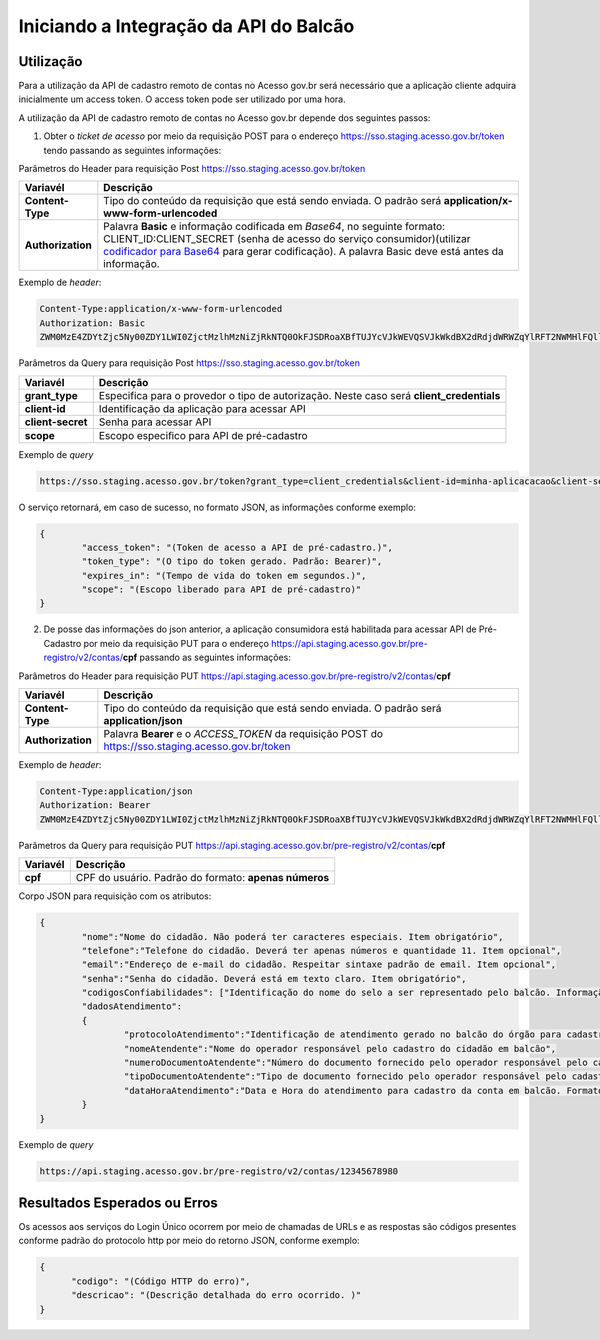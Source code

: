 ﻿Iniciando a Integração da API do Balcão
=======================================

Utilização
----------

Para a utilização da API de cadastro remoto de contas no Acesso gov.br será necessário que a aplicação cliente adquira inicialmente um access token. O access token pode ser utilizado por uma hora.

A utilização da API de cadastro remoto de contas no Acesso gov.br depende dos seguintes passos:

1. Obter o *ticket de acesso* por meio da requisição POST para o endereço https://sso.staging.acesso.gov.br/token tendo passando as seguintes informações:

Parâmetros do Header para requisição Post https://sso.staging.acesso.gov.br/token

=================  ======================================================================
**Variavél**  	   **Descrição**
-----------------  ----------------------------------------------------------------------
**Content-Type**   Tipo do conteúdo da requisição que está sendo enviada. O padrão será **application/x-www-form-urlencoded**
**Authorization**  Palavra **Basic** e informação codificada em *Base64*, no seguinte formato: CLIENT_ID:CLIENT_SECRET (senha de acesso do serviço consumidor)(utilizar `codificador para Base64`_ |site externo|  para gerar codificação). A palavra Basic deve está antes da informação. 
=================  ======================================================================
	
Exemplo de *header*:

.. code-block:: console

	Content-Type:application/x-www-form-urlencoded
	Authorization: Basic											
	ZWM0MzE4ZDYtZjc5Ny00ZDY1LWI0ZjctMzlhMzNiZjRkNTQ0OkFJSDRoaXBfTUJYcVJkWEVQSVJkWkdBX2dRdjdWRWZqYlRFT2NWMHlFQll4aE1iYUJzS0xwSzRzdUVkSU5FcS1kNzlyYWpaZ3I0SGJuVUM2WlRXV1lJOA==

Parâmetros da Query para requisição Post https://sso.staging.acesso.gov.br/token
	
==========================  ======================================================================
**Variavél**  	            **Descrição**
--------------------------  ----------------------------------------------------------------------
**grant_type**              Especifica para o provedor o tipo de autorização. Neste caso será **client_credentials**
**client-id**               Identificação da aplicação para acessar API
**client-secret**           Senha para acessar API
**scope**                   Escopo especiﬁco para API de pré-cadastro
==========================  ======================================================================

Exemplo de *query*

.. code-block:: console

	https://sso.staging.acesso.gov.br/token?grant_type=client_credentials&client-id=minha-aplicacacao&client-secret=123456&scope=sistema_govbr_preregistro_balcao_XXX	

O serviço retornará, em caso de sucesso, no formato JSON, as informações conforme exemplo:

.. code-block:: JSON

	{ 
		"access_token": "(Token de acesso a API de pré-cadastro.)", 
		"token_type": "(O tipo do token gerado. Padrão: Bearer)", 
		"expires_in": "(Tempo de vida do token em segundos.)",
		"scope": "(Escopo liberado para API de pré-cadastro)"
	} 

2. De posse das informações do json anterior, a aplicação consumidora está habilitada para acessar API de Pré-Cadastro por meio da requisição PUT para o endereço https://api.staging.acesso.gov.br/pre-registro/v2/contas/**cpf** passando as seguintes informações: 

Parâmetros do Header para requisição PUT https://api.staging.acesso.gov.br/pre-registro/v2/contas/**cpf**

=================  ======================================================================
**Variavél**  	   **Descrição**
-----------------  ----------------------------------------------------------------------
**Content-Type**   Tipo do conteúdo da requisição que está sendo enviada. O padrão será **application/json**
**Authorization**  Palavra **Bearer** e o *ACCESS_TOKEN* da requisição POST do https://sso.staging.acesso.gov.br/token 
=================  ======================================================================
	
Exemplo de *header*:

.. code-block:: console

	Content-Type:application/json
	Authorization: Bearer											
	ZWM0MzE4ZDYtZjc5Ny00ZDY1LWI0ZjctMzlhMzNiZjRkNTQ0OkFJSDRoaXBfTUJYcVJkWEVQSVJkWkdBX2dRdjdWRWZqYlRFT2NWMHlFQll4aE1iYUJzS0xwSzRzdUVkSU5FcS1kNzlyYWpaZ3I0SGJuVUM2WlRXV1lJOA==

Parâmetros da Query para requisição PUT https://api.staging.acesso.gov.br/pre-registro/v2/contas/**cpf**
	
==========================  ======================================================================
**Variavél**  	            **Descrição**
--------------------------  ----------------------------------------------------------------------
**cpf**                     CPF do usuário. Padrão do formato: **apenas números**
==========================  ======================================================================

Corpo JSON para requisição com os atributos:

.. code-block:: JSON

	{
		"nome":"Nome do cidadão. Não poderá ter caracteres especiais. Item obrigatório", 
		"telefone":"Telefone do cidadão. Deverá ter apenas números e quantidade 11. Item opcional",
		"email":"Endereço de e-mail do cidadão. Respeitar sintaxe padrão de email. Item opcional",
		"senha":"Senha do cidadão. Deverá está em texto claro. Item obrigatório",
		"codigosConfiabilidades": ["Identificação do nome do selo a ser representado pelo balcão. Informação será passada pela SGD. Item obrigatório"],
		"dadosAtendimento":
		{
			"protocoloAtendimento":"Identificação de atendimento gerado no balcão do órgão para cadastro do cidadão. Item obrigatório",
			"nomeAtendente":"Nome do operador responsável pelo cadastro do cidadão em balcão",
			"numeroDocumentoAtendente":"Número do documento fornecido pelo operador responsável pelo cadastro da conta em balcão",
			"tipoDocumentoAtendente":"Tipo de documento fornecido pelo operador responsável pelo cadastro da conta em balcão",
			"dataHoraAtendimento":"Data e Hora do atendimento para cadastro da conta em balcão. Formato yyyy-MMdd'T'HH:mm:ss.SSS"
		}
	}

Exemplo de *query*

.. code-block:: console

	https://api.staging.acesso.gov.br/pre-registro/v2/contas/12345678980	

Resultados Esperados ou Erros 
-----------------------------

Os acessos aos serviços do Login Único ocorrem por meio de chamadas de URLs e as respostas são códigos presentes conforme padrão do protocolo http por meio do retorno JSON, conforme exemplo:

.. code-block:: JSON

  {
	"codigo": "(Código HTTP do erro)",
	"descricao": "(Descrição detalhada do erro ocorrido. )"
  }

.. |site externo| image:: _images/site-ext.gif
.. _`codificador para Base64`: https://www.base64decode.org/
.. _`Exemplos de Integração`: exemplointegracao.html